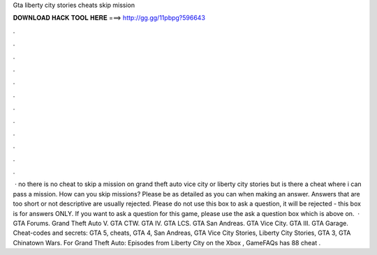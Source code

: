 Gta liberty city stories cheats skip mission

𝐃𝐎𝐖𝐍𝐋𝐎𝐀𝐃 𝐇𝐀𝐂𝐊 𝐓𝐎𝐎𝐋 𝐇𝐄𝐑𝐄 ===> http://gg.gg/11pbpg?596643

.

.

.

.

.

.

.

.

.

.

.

.

 · no there is no cheat to skip a mission on grand theft auto vice city or liberty city stories but is there a cheat where i can pass a mission. How can you skip missions? Please be as detailed as you can when making an answer. Answers that are too short or not descriptive are usually rejected. Please do not use this box to ask a question, it will be rejected - this box is for answers ONLY. If you want to ask a question for this game, please use the ask a question box which is above on.  · GTA Forums. Grand Theft Auto V. GTA CTW. GTA IV. GTA LCS. GTA San Andreas. GTA Vice City. GTA III. GTA Garage. Cheat-codes and secrets: GTA 5, cheats, GTA 4, San Andreas, GTA Vice City Stories, Liberty City Stories, GTA 3, GTA Chinatown Wars. For Grand Theft Auto: Episodes from Liberty City on the Xbox , GameFAQs has 88 cheat .